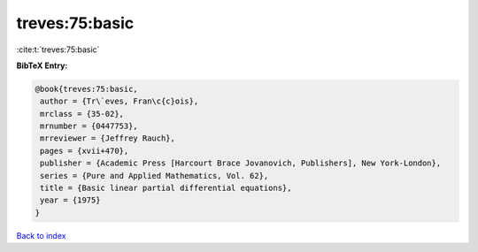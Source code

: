 treves:75:basic
===============

:cite:t:`treves:75:basic`

**BibTeX Entry:**

.. code-block:: bibtex

   @book{treves:75:basic,
    author = {Tr\`eves, Fran\c{c}ois},
    mrclass = {35-02},
    mrnumber = {0447753},
    mrreviewer = {Jeffrey Rauch},
    pages = {xvii+470},
    publisher = {Academic Press [Harcourt Brace Jovanovich, Publishers], New York-London},
    series = {Pure and Applied Mathematics, Vol. 62},
    title = {Basic linear partial differential equations},
    year = {1975}
   }

`Back to index <../By-Cite-Keys.html>`_
